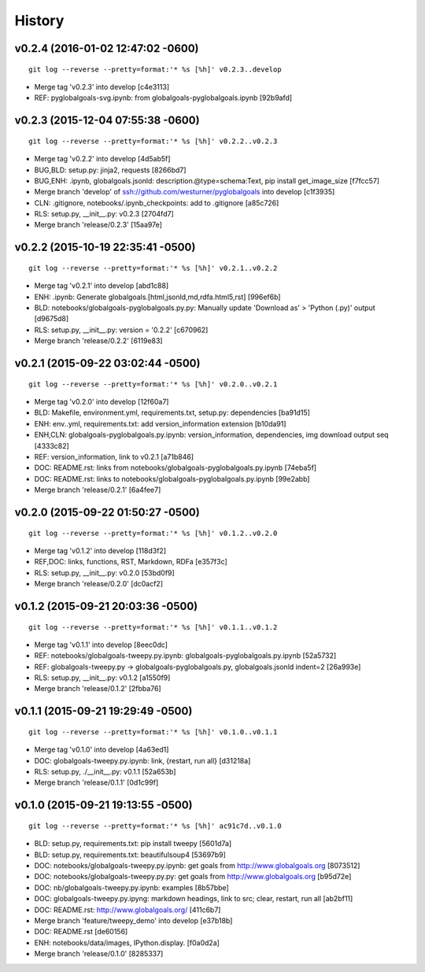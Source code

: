 .. :changelog:

History
-------

v0.2.4 (2016-01-02 12:47:02 -0600)
^^^^^^^^^^^^^^^^^^^^^^^^^^^^^^^^^^^
::

   git log --reverse --pretty=format:'* %s [%h]' v0.2.3..develop

* Merge tag 'v0.2.3' into develop [c4e3113]
* REF: pyglobalgoals-svg.ipynb: from globalgoals-pyglobalgoals.ipynb [92b9afd]


v0.2.3 (2015-12-04 07:55:38 -0600)
^^^^^^^^^^^^^^^^^^^^^^^^^^^^^^^^^^
::

   git log --reverse --pretty=format:'* %s [%h]' v0.2.2..v0.2.3

* Merge tag 'v0.2.2' into develop [4d5ab5f]
* BUG,BLD: setup.py: jinja2, requests [8266bd7]
* BUG,ENH: .ipynb, globalgoals.jsonld: description.@type=schema:Text, pip install get_image_size [f7fcc57]
* Merge branch 'develop' of ssh://github.com/westurner/pyglobalgoals into develop [c1f3935]
* CLN: .gitignore, notebooks/.ipynb_checkpoints: add to .gitignore [a85c726]
* RLS: setup.py, __init__.py: v0.2.3 [2704fd7]
* Merge branch 'release/0.2.3' [15aa97e]


v0.2.2 (2015-10-19 22:35:41 -0500)
^^^^^^^^^^^^^^^^^^^^^^^^^^^^^^^^^^
::

   git log --reverse --pretty=format:'* %s [%h]' v0.2.1..v0.2.2

* Merge tag 'v0.2.1' into develop [abd1c88]
* ENH: .ipynb: Generate globalgoals.[html,jsonld,md,rdfa.html5,rst] [996ef6b]
* BLD: notebooks/globalgoals-pyglobalgoals.py.py: Manually update 'Download as' > 'Python (.py)' output [d9675d8]
* RLS: setup.py, __init__.py: version = '0.2.2' [c670962]
* Merge branch 'release/0.2.2' [6119e83]


v0.2.1 (2015-09-22 03:02:44 -0500)
^^^^^^^^^^^^^^^^^^^^^^^^^^^^^^^^^^
::

   git log --reverse --pretty=format:'* %s [%h]' v0.2.0..v0.2.1

* Merge tag 'v0.2.0' into develop [12f60a7]
* BLD: Makefile, environment.yml, requirements.txt, setup.py: dependencies [ba91d15]
* ENH: env..yml, requirements.txt: add version_information extension [b10da91]
* ENH,CLN: globalgoals-pyglobalgoals.py.ipynb: version_information, dependencies, img download output seq [4333c82]
* REF: version_information, link to v0.2.1 [a71b846]
* DOC: README.rst: links from notebooks/globalgoals-pyglobalgoals.py.ipynb [74eba5f]
* DOC: README.rst: links to notebooks/globalgoals-pyglobalgoals.py.ipynb [99e2abb]
* Merge branch 'release/0.2.1' [6a4fee7]


v0.2.0 (2015-09-22 01:50:27 -0500)
^^^^^^^^^^^^^^^^^^^^^^^^^^^^^^^^^^
::

   git log --reverse --pretty=format:'* %s [%h]' v0.1.2..v0.2.0

* Merge tag 'v0.1.2' into develop [118d3f2]
* REF,DOC: links, functions, RST, Markdown, RDFa [e357f3c]
* RLS: setup.py, __init__.py: v0.2.0 [53bd0f9]
* Merge branch 'release/0.2.0' [dc0acf2]


v0.1.2 (2015-09-21 20:03:36 -0500)
^^^^^^^^^^^^^^^^^^^^^^^^^^^^^^^^^^
::

   git log --reverse --pretty=format:'* %s [%h]' v0.1.1..v0.1.2

* Merge tag 'v0.1.1' into develop [8eec0dc]
* REF: notebooks/globalgoals-tweepy.py.ipynb: globalgoals-pyglobalgoals.py.ipynb [52a5732]
* REF: globalgoals-tweepy.py -> globalgoals-pyglobalgoals.py, globalgoals.jsonld indent=2 [26a993e]
* RLS: setup.py, __init__.py: v0.1.2 [a1550f9]
* Merge branch 'release/0.1.2' [2fbba76]


v0.1.1 (2015-09-21 19:29:49 -0500)
^^^^^^^^^^^^^^^^^^^^^^^^^^^^^^^^^^
::

   git log --reverse --pretty=format:'* %s [%h]' v0.1.0..v0.1.1

* Merge tag 'v0.1.0' into develop [4a63ed1]
* DOC: globalgoals-tweepy.py.ipynb: link, {restart, run all} [d31218a]
* RLS: setup.py, ./__init__.py: v0.1.1 [52a653b]
* Merge branch 'release/0.1.1' [0d1c99f]


v0.1.0 (2015-09-21 19:13:55 -0500)
^^^^^^^^^^^^^^^^^^^^^^^^^^^^^^^^^^
::

   git log --reverse --pretty=format:'* %s [%h]' ac91c7d..v0.1.0

* BLD: setup.py, requirements.txt: pip install tweepy [5601d7a]
* BLD: setup.py, requirements.txt: beautifulsoup4 [53697b9]
* DOC: notebooks/globalgoals-tweepy.py.ipynb: get goals from http://www.globalgoals.org [8073512]
* DOC: notebooks/globalgoals-tweepy.py.py: get goals from http://www.globalgoals.org [b95d72e]
* DOC: nb/globalgoals-tweepy.py.ipynb: examples [8b57bbe]
* DOC: globalgoals-tweepy.py.ipyng: markdown headings, link to src; clear, restart, run all [ab2bf11]
* DOC: README.rst: http://www.globalgoals.org/ [411c6b7]
* Merge branch 'feature/tweepy_demo' into develop [e37b18b]
* DOC: README.rst [de60156]
* ENH: notebooks/data/images, IPython.display. [f0a0d2a]
* Merge branch 'release/0.1.0' [8285337]



